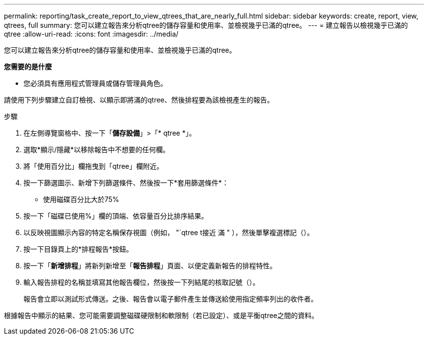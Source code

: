 ---
permalink: reporting/task_create_report_to_view_qtrees_that_are_nearly_full.html 
sidebar: sidebar 
keywords: create, report, view, qtrees, full 
summary: 您可以建立報告來分析qtree的儲存容量和使用率、並檢視幾乎已滿的qtree。 
---
= 建立報告以檢視幾乎已滿的qtree
:allow-uri-read: 
:icons: font
:imagesdir: ../media/


[role="lead"]
您可以建立報告來分析qtree的儲存容量和使用率、並檢視幾乎已滿的qtree。

*您需要的是什麼*

* 您必須具有應用程式管理員或儲存管理員角色。


請使用下列步驟建立自訂檢視、以顯示即將滿的qtree、然後排程要為該檢視產生的報告。

.步驟
. 在左側導覽窗格中、按一下「*儲存設備*」>「* qtree *」。
. 選取*顯示/隱藏*以移除報告中不想要的任何欄。
. 將「使用百分比」欄拖曳到「qtree」欄附近。
. 按一下篩選圖示、新增下列篩選條件、然後按一下*套用篩選條件*：
+
** 使用磁碟百分比大於75%


. 按一下「磁碟已使用%」欄的頂端、依容量百分比排序結果。
. 以反映視圖顯示內容的特定名稱保存視圖（例如， "`qtree t接近 滿 " ），然後單擊複選標記（image:../media/blue_check.gif[""]）。
. 按一下目錄頁上的*排程報告*按鈕。
. 按一下「*新增排程*」將新列新增至「*報告排程*」頁面、以便定義新報告的排程特性。
. 輸入報告排程的名稱並填寫其他報告欄位，然後按一下列結尾的核取記號（image:../media/blue_check.gif[""]）。
+
報告會立即以測試形式傳送。之後、報告會以電子郵件產生並傳送給使用指定頻率列出的收件者。



根據報告中顯示的結果、您可能需要調整磁碟硬限制和軟限制（若已設定）、或是平衡qtree之間的資料。
